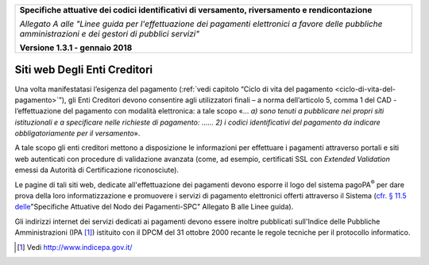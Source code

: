 ﻿|image0|

+---------------------------------------------------------------------------------------------------+
| **Specifiche attuative dei codici identificativi di versamento, riversamento e rendicontazione**  |
|                                                                                                   |
|                                                                                                   |
| *Allegato A alle "Linee guida per l'effettuazione dei pagamenti elettronici a favore delle*       |
| *pubbliche amministrazioni e dei gestori di pubblici servizi"*                                    |
|                                                                                                   |
|                                                                                                   |
| **Versione 1.3.1 - gennaio 2018**                                                                 |
+---------------------------------------------------------------------------------------------------+


.. _siti-web-degli-enti-creditori:

Siti web Degli Enti Creditori
=============================

Una volta manifestatasi l’esigenza del pagamento (:ref:`vedi capitolo “Ciclo
di vita del pagamento <ciclo-di-vita-del-pagamento>`”), gli Enti Creditori devono consentire agli
utilizzatori finali – a norma dell’articolo 5, comma 1 del CAD -
l’effettuazione del pagamento con modalità elettronica: a tale scopo «…
*a) sono tenuti* *a pubblicare* *nei propri siti istituzionali e a
specificare nelle richieste di pagamento: …… 2) i codici identificativi
del pagamento da indicare obbligatoriamente per il versamento*».

A tale scopo gli enti creditori mettono a disposizione le informazioni
per effettuare i pagamenti attraverso portali e siti web autenticati con
procedure di validazione avanzata (come, ad esempio, certificati SSL con
*Extended Validation* emessi da Autorità di Certificazione
riconosciute).

Le pagine di tali siti web, dedicate all'effettuazione dei pagamenti
devono esporre il logo del sistema pagoPA\ :sup:`®` per dare prova della
loro informatizzazione e promuovere i servizi di pagamento elettronici
offerti attraverso il Sistema (`cfr. § 11.5 delle <http://pagopa-specifichepagamenti.readthedocs.io/it/latest/_docs/Capitolo11.html#utilizzo-del-marchio-pagopa>`_"Specifiche Attuative
del Nodo dei Pagamenti-SPC" Allegato B alle Linee guida).

Gli indirizzi internet dei servizi dedicati ai pagamenti devono essere
inoltre pubblicati sull'Indice delle Pubbliche Amministrazioni
(IPA [1]_) istituito con il DPCM del 31 ottobre 2000 recante le regole
tecniche per il protocollo informatico.


.. [1]
   Vedi http://www.indicepa.gov.it/

.. |image0| image:: media/image1.png
   :width: 4.05in
   :height: 0.89306in
